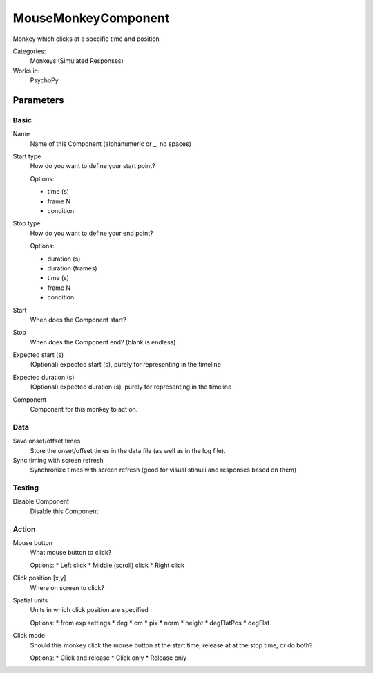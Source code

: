-------------------------------
MouseMonkeyComponent
-------------------------------

Monkey which clicks at a specific time and position


Categories:
    Monkeys (Simulated Responses)
Works in:
    PsychoPy

Parameters
-------------------------------

Basic
===============================

Name
    Name of this Component (alphanumeric or _, no spaces)

Start type
    How do you want to define your start point?
    
    Options:

    * time (s)
    * frame N
    * condition

Stop type
    How do you want to define your end point?
    
    Options:
    
    * duration (s)
    * duration (frames)
    * time (s)
    * frame N
    * condition

Start
    When does the Component start?

Stop
    When does the Component end? (blank is endless)

Expected start (s)
    (Optional) expected start (s), purely for representing in the timeline

Expected duration (s)
    (Optional) expected duration (s), purely for representing in the timeline

Component
    Component for this monkey to act on.

Data
===============================

Save onset/offset times
    Store the onset/offset times in the data file (as well as in the log file).

Sync timing with screen refresh
    Synchronize times with screen refresh (good for visual stimuli and responses based on them)

Testing
===============================

Disable Component
    Disable this Component

Action
===============================

Mouse button
    What mouse button to click?
    
    Options:
    * Left click
    * Middle (scroll) click
    * Right click

Click position [x,y]
    Where on screen to click?

Spatial units
    Units in which click position are specified
    
    Options:
    * from exp settings
    * deg
    * cm
    * pix
    * norm
    * height
    * degFlatPos
    * degFlat

Click mode
    Should this monkey click the mouse button at the start time, release at at the stop time, or do both?
    
    Options:
    * Click and release
    * Click only
    * Release only

